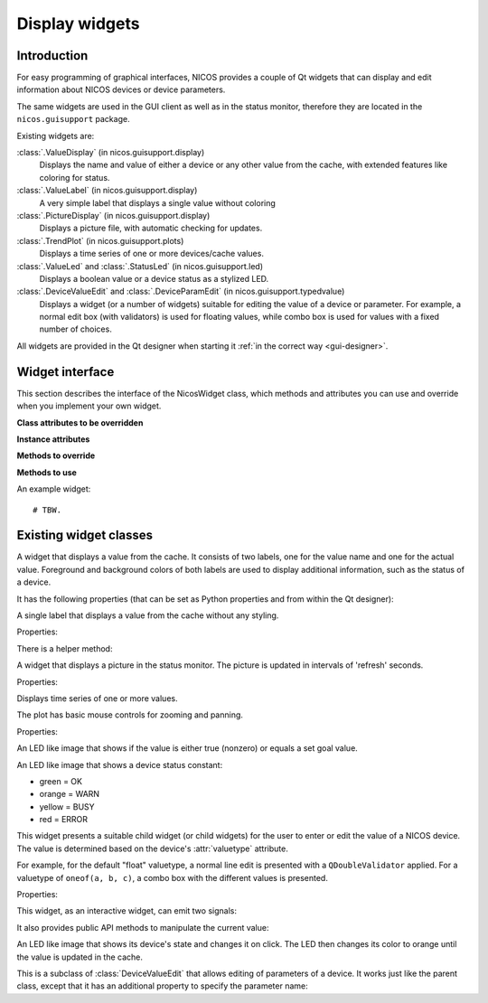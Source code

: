 .. _gui-widgets:

Display widgets
===============

Introduction
------------

For easy programming of graphical interfaces, NICOS provides a couple of
Qt widgets that can display and edit information about NICOS devices or
device parameters.

The same widgets are used in the GUI client as well as in the status monitor,
therefore they are located in the ``nicos.guisupport`` package.

Existing widgets are:

:class:`.ValueDisplay` (in nicos.guisupport.display)
   Displays the name and value of either a device or any other value from
   the cache, with extended features like coloring for status.

:class:`.ValueLabel` (in nicos.guisupport.display)
   A very simple label that displays a single value without coloring

:class:`.PictureDisplay` (in nicos.guisupport.display)
   Displays a picture file, with automatic checking for updates.

:class:`.TrendPlot` (in nicos.guisupport.plots)
   Displays a time series of one or more devices/cache values.

:class:`.ValueLed` and :class:`.StatusLed` (in nicos.guisupport.led)
   Displays a boolean value or a device status as a stylized LED.

:class:`.DeviceValueEdit` and :class:`.DeviceParamEdit` (in nicos.guisupport.typedvalue)
   Displays a widget (or a number of widgets) suitable for editing the value
   of a device or parameter.  For example, a normal edit box (with validators)
   is used for floating values, while combo box is used for values with a
   fixed number of choices.

All widgets are provided in the Qt designer when starting it :ref:`in the
correct way <gui-designer>`.


Widget interface
----------------

This section describes the interface of the NicosWidget class, which methods
and attributes you can use and override when you implement your own widget.

.. module:: nicos.clients.gui.widget

.. class:: NicosWidget


   **Class attributes to be overridden**

   .. attribute:: designer_description

      A string with a short description of the widget; this is used for the Qt
      designer.  If this is not set, the widget will not be included in the
      designer.

   .. attribute:: designer_icon

      Resource name of the icon to use for the designer.  If this is not set, Qt
      will use a default icon.

   .. attribute:: properties

      This is a dictionary that specifies the properties of the widget that
      should be settable from the Qt designer.  The keys are property names, and
      the values must be instances of :class:`PropDef` (see the example below).

      For each entry, a Qt property is created that can be used from the code
      like a normal Python property.

   **Instance attributes**

   .. attribute:: props

      A dictionary with the current values of the properties defined with
      :attr:`properties`.

   .. attribute:: _client

      The daemon client object (see :ref:`gui-client`) if the widget is used
      from a GUI (as opposed to e.g. the NICOS monitor), otherwise ``None``.

   **Methods to override**

   .. method:: initUi()

      Here you should create the user interface of the widget.

   .. method:: propertyUpdated(pname, value)

      This method is called whenever a property defined in :attr:`properties` is
      updated.  *pname* is the property name, *value* is the new value (which is
      already set in :attr:`props`).

      You should call the base class implementation if you override this.

   .. method:: registerKeys()

      See :meth:`registerDevice` and :meth:`registerKey`.

   .. method:: on_devValueChange(dev, value, strvalue, unitvalue, expired)

   .. method:: on_devStatusChange(dev, code, status, expired)

   .. method:: on_devMetaChange(dev, fmtstr, unit, fixed)

   **Methods to use**

   .. method:: registerDevice(dev, valueindex=-1, unit='', fmtstr='')

   .. method:: registerKey(valuekey, statuskey='', valueindex=-1, unit='', fmtstr='')


An example widget::

   # TBW.


Existing widget classes
-----------------------

.. module:: nicos.guisupport.display

.. class:: ValueDisplay

   A widget that displays a value from the cache.  It consists of two labels,
   one for the value name and one for the actual value.  Foreground and
   background colors of both labels are used to display additional information,
   such as the status of a device.

   It has the following properties (that can be set as Python properties and
   from within the Qt designer):

   .. attribute:: dev

      A NICOS device name.  If set, display the value of this device
      (``dev/value``) and also look at other keys such as ``dev/status`` to
      display other information.

   .. attribute:: key

      This specifies the key to display.  If :attr:`dev` is set, this is
      ``dev/value`` by default.

   .. attribute:: statuskey

      This specifies the key to use for displaying the status (color of the
      value).  If :attr:`dev` is set, this is ``dev/status`` by default.

   .. attribute:: name

      String to display as the name of the value.  By default this is the
      :attr:`dev` property if set.

   .. attribute:: unit

      Unit to display in the name label.  If :attr:`dev` is set, this is taken
      from the ``dev/unit`` key.

   .. attribute:: item

      Item index of the value to display.  Used for values with multiple items,
      such as tuples or lists.

   .. attribute:: format

      Format string to use for displaying the value.  If :attr:`dev` is set,
      this is taken from the ``dev/fmtstr`` key.

   .. attribute:: maxlen

      Maximum string length to display, in characters.

   .. attribute:: width

      Width of the widget, in characters.

   .. attribute:: istext

      If true (not the default), display the value with a proportional font.

   .. attribute:: showName

      If true (the default), show the name label.

   .. attribute:: showStatus

      If true (the default), show the status (if possible) by coloring the value
      label's text.

   .. attribute:: showExpiration

      If true (the default), show expiration of the value by coloring the value
      label's background.

   .. attribute:: horizontal

      If true (not the default), display name and value next to each other
      horizontally.


.. class:: ValueLabel

   A single label that displays a value from the cache without any styling.

   Properties:

   .. attribute:: key

      This specifies the key to display.  If it should be a device value, use
      ``dev/value``.

   There is a helper method:

   .. method:: setFormatCallback(callback)

      Set a callback that will be used to format the raw value into a string.
      By default this is just ``str``.


.. class:: PictureDisplay

   A widget that displays a picture in the status monitor. The picture is
   updated in intervals of 'refresh' seconds.

   Properties:

   .. attribute:: filepath

      The path to the picture to be displayed in the widget.  This can be
      absolute or relative to the NICOS root.

   .. attribute:: refresh

      The time between refreshes in seconds.  The longest it will take
      until any changes in the given picture are displayed.
      If no refresh (or 0) is provided, the picture won't be updated at all.
      Default value: 0.


.. module:: nicos.guisupport.plots

.. class:: TrendPlot

   Displays time series of one or more values.

   The plot has basic mouse controls for zooming and panning.

   Properties:

   .. attribute:: devices

      List of devices or cache keys that the plot should display.

      For devices, use device name.  For keys, use cache key with "." or "/"
      separator, e.g. ``T.heaterpower``.  To access items of a sequence, use
      subscript notation, e.g. ``T.userlimits[0]``.

   .. attribute:: names

      Names for the plot curves.  By default the device names or keys from
      :attr:`devices` are used.

   .. attribute:: plotwindow

      The range of time in seconds that should be represented by the plot.

   .. attribute:: plotinterval

      The minimum time in seconds between two points that should be plotted.

   .. attribute:: height

      Height of the plot widget in characters.

   .. attribute:: width

      Width of the plot widget in characters.


.. module:: nicos.guisupport.led

.. class:: ValueLed

   An LED like image that shows if the value is either true (nonzero) or equals a
   set goal value.

   .. attribute:: dev

      Specify NICOS device name whose value is displayed.

   .. attribute:: key

      As an alternative to :attr:`dev`, specify a cache key that is displayed.

   .. attribute:: goal

      If nonempty, specifies a Python expression (such as ``1`` or ``'open'``).
      The LED is green if the value equals this expression, else red.

      If empty, the LED is green if the value is true (nonzero), else red.


.. class:: StatusLed

   An LED like image that shows a device status constant:

   * green = OK
   * orange = WARN
   * yellow = BUSY
   * red = ERROR

   .. attribute:: dev

      Specify NICOS device name whose status is displayed.

   .. attribute:: key

      As an alternative to :attr:`dev`, specify a cache key that contains the
      status to display.


.. module:: nicos.guisupport.typedvalue

.. class:: DeviceValueEdit

   This widget presents a suitable child widget (or child widgets) for the user
   to enter or edit the value of a NICOS device.  The value is determined based
   on the device's :attr:`valuetype` attribute.

   For example, for the default "float" valuetype, a normal line edit is
   presented with a ``QDoubleValidator`` applied.  For a valuetype of ``oneof(a,
   b, c)``, a combo box with the different values is presented.

   Properties:

   .. attribute:: dev

      The device whose value should be edited.

   .. attribute:: useButtons

      If true (not the default), present buttons for some few value types
      (e.g. ``oneof`` with less than three alternatives).  This is only useful
      if the widget is meant to directly execute a move action.

   .. attribute:: updateValue

      If true (not the default), update the value in the widget from the device
      value whenever the device value changes.  Otherwise, the value is only
      taken from the device when the widget is first initialized for this device
      (i.e. the :attr:`dev` property is set).

   This widget, as an interactive widget, can emit two signals:

   .. attribute:: dataChanged

      This is emitted without arguments when the value in the widget changes.
      Call :meth:`getValue` to query the new value.

   .. attribute:: valueChosen

      This is emitted with the chosen value when the user directly chooses a
      value through a button (see :attr:`useButtons`).

   It also provides public API methods to manipulate the current value:

   .. method:: getValue()

      Return the current value of the widget.  Its type will match the valuetype
      of the selected device.

   .. method:: setValue(value)

      Set the current value of the widget.  If the value does not match the
      valuetype of the device, the widget will be initialized with an "empty"
      value depending on the valuetype.


.. class:: ClickableOutputLed

   An LED like image that shows its device's state and changes it on click.
   The LED then changes its color to orange until the value is updated in
   the cache.

   .. attribute:: stateActive

      The equivalent to 'ON' for the selected device (green).

   .. attribute:: stateInactive

      The equivalent to 'OFF' for the selected device (red).


.. class:: DeviceParamEdit

   This is a subclass of :class:`DeviceValueEdit` that allows editing of
   parameters of a device.  It works just like the parent class, except that it
   has an additional property to specify the parameter name:

   .. attribute:: param

      The name of the parameter (of the device selected with :attr:`dev`) whose
      value should be edited.


